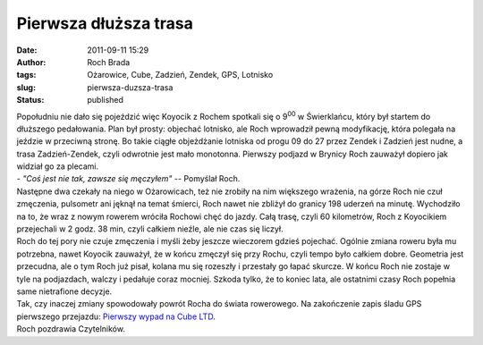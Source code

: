 Pierwsza dłuższa trasa
######################
:date: 2011-09-11 15:29
:author: Roch Brada
:tags: Ożarowice, Cube, Zadzień, Zendek, GPS, Lotnisko
:slug: pierwsza-duzsza-trasa
:status: published

| Popołudniu nie dało się pojeździć więc Koyocik z Rochem spotkali się o 9\ :sup:`00` w Świerklańcu, który był startem do dłuższego pedałowania. Plan był prosty: objechać lotnisko, ale Roch wprowadził pewną modyfikację, która polegała na jeździe w przeciwną stronę. Bo takie ciągłe objeżdżanie lotniska od progu 09 do 27 przez Zendek i Zadzień jest nudne, a trasa Zadzień-Zendek, czyli odwrotnie jest mało monotonna. Pierwszy podjazd w Brynicy Roch zauważył dopiero jak widział go za plecami.
| - *"Coś jest nie tak, zawsze się męczyłem"* -- Pomyślał Roch.
| Następne dwa czekały na niego w Ożarowicach, też nie zrobiły na nim większego wrażenia, na górze Roch nie czuł zmęczenia, pulsometr ani jęknął na temat śmierci, Roch nawet nie zbliżył do granicy 198 uderzeń na minutę. Wychodziło na to, że wraz z nowym rowerem wróciła Rochowi chęć do jazdy. Całą trasę, czyli 60 kilometrów, Roch z Koyocikiem przejechali w 2 godz. 38 min, czyli całkiem nieźle, ale nie czas się liczył.
| Roch do tej pory nie czuje zmęczenia i myśli żeby jeszcze wieczorem gdzieś pojechać. Ogólnie zmiana roweru była mu potrzebna, nawet Koyocik zauważył, że w końcu zmęczył się przy Rochu, czyli tempo było całkiem dobre. Geometria jest przecudna, ale o tym Roch już pisał, kolana mu się rozeszły i przestały go łapać skurcze. W końcu Roch nie zostaje w tyle na podjazdach, walczy i pedałuje coraz mocniej. Szkoda tylko, że to koniec lata, ale ostatnimi czasy Roch popełnia same nietrafione decyzje.
| Tak, czy inaczej zmiany spowodowały powrót Rocha do świata rowerowego. Na zakończenie zapis śladu GPS pierwszego przejazdu: \ `Pierwszy wypad na Cube LTD <http://www.crossingways.com/Track/Pierwsza_trasa_na_Cube_LTD_18871.en>`__.
| Roch pozdrawia Czytelników.
